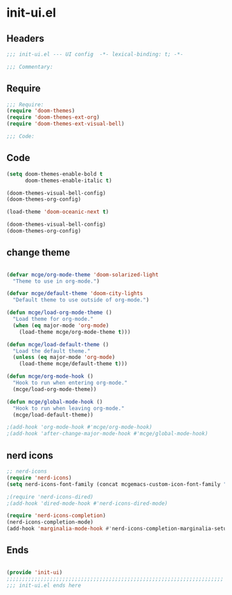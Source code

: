 * init-ui.el
:PROPERTIES:
:HEADER-ARGS: :tangle (concat temporary-file-directory "init-ui.el") :lexical t
:END:

** Headers
#+begin_src emacs-lisp
;;; init-ui.el --- UI config  -*- lexical-binding: t; -*-

;;; Commentary:

#+end_src

** Require
#+begin_src emacs-lisp
;;; Require:
(require 'doom-themes)
(require 'doom-themes-ext-org)
(require 'doom-themes-ext-visual-bell)

;;; Code:

#+end_src

** Code
#+begin_src emacs-lisp
(setq doom-themes-enable-bold t
      doom-themes-enable-italic t)

(doom-themes-visual-bell-config)
(doom-themes-org-config)

(load-theme 'doom-oceanic-next t)

(doom-themes-visual-bell-config)
(doom-themes-org-config)

#+end_src

** change theme

#+begin_src emacs-lisp :tangle no

(defvar mcge/org-mode-theme 'doom-solarized-light
  "Theme to use in org-mode.")

(defvar mcge/default-theme 'doom-city-lights
  "Default theme to use outside of org-mode.")

(defun mcge/load-org-mode-theme ()
  "Load theme for org-mode."
  (when (eq major-mode 'org-mode)
    (load-theme mcge/org-mode-theme t)))

(defun mcge/load-default-theme ()
  "Load the default theme."
  (unless (eq major-mode 'org-mode)
    (load-theme mcge/default-theme t)))

(defun mcge/org-mode-hook ()
  "Hook to run when entering org-mode."
  (mcge/load-org-mode-theme))

(defun mcge/global-mode-hook ()
  "Hook to run when leaving org-mode."
  (mcge/load-default-theme))

;(add-hook 'org-mode-hook #'mcge/org-mode-hook)
;(add-hook 'after-change-major-mode-hook #'mcge/global-mode-hook)
#+end_src

** nerd icons

#+begin_src emacs-lisp
;; nerd-icons
(require 'nerd-icons)
(setq nerd-icons-font-family (concat mcgemacs-custom-icon-font-family ""))

;(require 'nerd-icons-dired)
;(add-hook 'dired-mode-hook #'nerd-icons-dired-mode)

(require 'nerd-icons-completion)
(nerd-icons-completion-mode)
(add-hook 'marginalia-mode-hook #'nerd-icons-completion-marginalia-setup)

#+end_src

** Ends
#+begin_src emacs-lisp

(provide 'init-ui)
;;;;;;;;;;;;;;;;;;;;;;;;;;;;;;;;;;;;;;;;;;;;;;;;;;;;;;;;;;;;;;;;;;;;;;
;;; init-ui.el ends here
#+end_src
